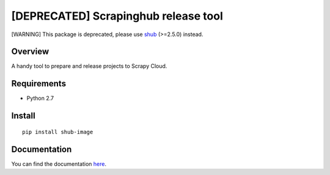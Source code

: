 =====================================
[DEPRECATED] Scrapinghub release tool
=====================================

[WARNING] This package is deprecated, please use `shub`_ (>=2.5.0) instead.

Overview
========

A handy tool to prepare and release projects to Scrapy Cloud.

Requirements
============

* Python 2.7

Install
=======

::

    pip install shub-image

Documentation
=============

You can find the documentation `here <https://shub-image.readthedocs.io/en/latest/>`_.

.. _shub: https://github.com/scrapinghub/shub
